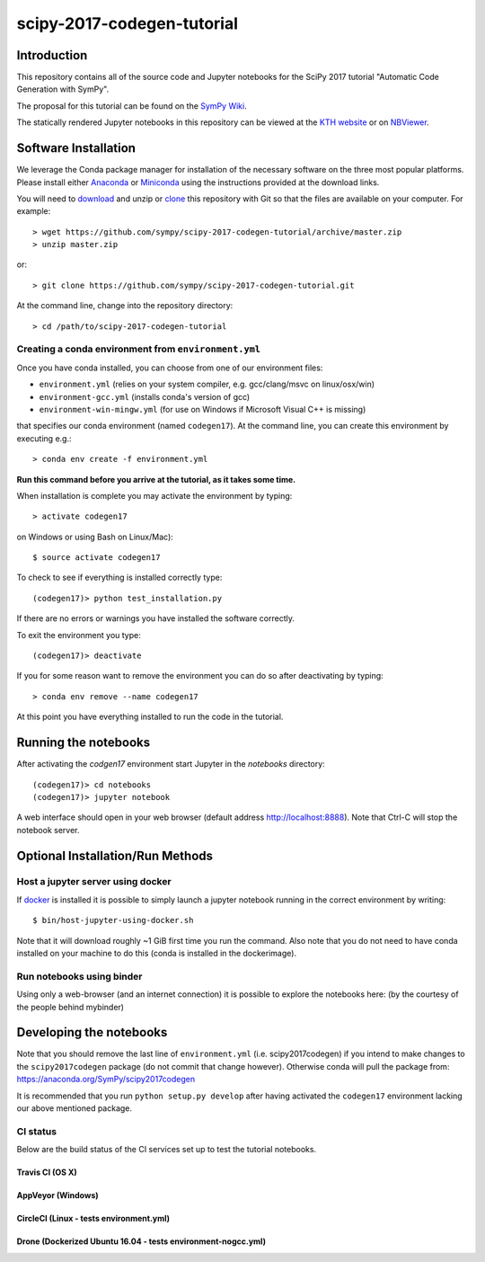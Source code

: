 ===========================
scipy-2017-codegen-tutorial
===========================

Introduction
============

This repository contains all of the source code and Jupyter notebooks for the
SciPy 2017 tutorial "Automatic Code Generation with SymPy".

The proposal for this tutorial can be found on the `SymPy Wiki`_.

.. _SymPy Wiki: https://github.com/sympy/sympy/wiki/SciPy-2017-Tutorial-Proposal:-Automatic-Code-Generation-with-SymPy

The statically rendered Jupyter notebooks in this repository can be viewed at
the `KTH website`_ or on NBViewer_.

.. _KTH website: http://hera.physchem.kth.se/~scipy-2017-codegen-tutorial/
.. _NBViewer: http://nbviewer.jupyter.org/github/sympy/scipy-2017-codegen-tutorial/blob/master/index.ipynb

Software Installation
=====================

We leverage the Conda package manager for installation of the necessary
software on the three most popular platforms. Please install either Anaconda_
or Miniconda_ using the instructions provided at the download links.

.. _Anaconda: https://www.continuum.io/downloads
.. _Miniconda: https://conda.io/miniconda.html

You will need to download_ and unzip or clone_ this repository with Git so that
the files are available on your computer. For example::

   > wget https://github.com/sympy/scipy-2017-codegen-tutorial/archive/master.zip
   > unzip master.zip

or::

   > git clone https://github.com/sympy/scipy-2017-codegen-tutorial.git

.. _download: https://github.com/sympy/scipy-2017-codegen-tutorial/archive/master.zip
.. _clone: https://github.com/sympy/scipy-2017-codegen-tutorial.git

At the command line, change into the repository directory::

   > cd /path/to/scipy-2017-codegen-tutorial

Creating a conda environment from ``environment.yml``
-----------------------------------------------------

Once you have conda installed, you can choose from one of our environment files:

- ``environment.yml`` (relies on your system compiler, e.g. gcc/clang/msvc on linux/osx/win)
- ``environment-gcc.yml`` (installs conda's version of gcc)
- ``environment-win-mingw.yml`` (for use on Windows if Microsoft Visual C++ is missing)

that specifies our conda environment (named ``codegen17``).
At the command line, you can create this environment by executing e.g.::

   > conda env create -f environment.yml

**Run this command before you arrive at the tutorial, as it takes some time.**

When installation is complete you may activate the environment by typing::

   > activate codegen17

on Windows or using Bash on Linux/Mac)::

   $ source activate codegen17

To check to see if everything is installed correctly type::

   (codegen17)> python test_installation.py

If there are no errors or warnings you have installed the software correctly.

To exit the environment you type::

   (codegen17)> deactivate

If you for some reason want to remove the environment you can do so after
deactivating by typing::

   > conda env remove --name codegen17

At this point you have everything installed to run the code in the tutorial.

Running the notebooks
=====================

After activating the `codgen17` environment start Jupyter in the `notebooks`
directory::

   (codegen17)> cd notebooks
   (codegen17)> jupyter notebook

A web interface should open in your web browser (default address
http://localhost:8888). Note that Ctrl-C will stop the notebook server.

Optional Installation/Run Methods
=================================

Host a jupyter server using docker
----------------------------------
If `docker <https://docker.com>`_ is installed it is possible to simply launch
a jupyter notebook running in the correct environment by writing::

  $ bin/host-jupyter-using-docker.sh

Note that it will download roughly ~1 GiB first time you run the command. Also note
that you do not need to have conda installed on your machine to do this (conda is
installed in the dockerimage).

Run notebooks using binder
--------------------------
Using only a web-browser (and an internet connection) it is possible to explore the
notebooks here: (by the courtesy of the people behind mybinder)

.. image:: http://mybinder.org/badge.svg
   :target: https://beta.mybinder.org/v2/gh/sympy/scipy-2017-codegen-tutorial/master?filepath=index.ipynb
   :alt: Binder

Developing the notebooks
========================
Note that you should remove the last line of ``environment.yml`` (i.e. scipy2017codegen) if
you intend to make changes to the ``scipy2017codegen`` package (do not commit that change however).
Otherwise conda will pull the package from:
https://anaconda.org/SymPy/scipy2017codegen

It is recommended that you run ``python setup.py develop`` after having activated the
``codegen17`` environment lacking our above mentioned package.

CI status
---------
Below are the build status of the CI services set up to test the tutorial notebooks.

Travis CI (OS X)
~~~~~~~~~~~~~~~~~~~~~~~~~~~
.. image:: https://secure.travis-ci.org/sympy/scipy-2017-codegen-tutorial.svg?branch=master
   :target: http://travis-ci.org/sympy/scipy-2017-codegen-tutorial
   :alt: Travis status

AppVeyor (Windows)
~~~~~~~~~~~~~~~~~~
.. image:: https://ci.appveyor.com/api/projects/status/txyb8gw675e3b055?svg=true
    :target: https://ci.appveyor.com/project/bjodah/scipy-2017-codegen-tutorial/branch/master
    :alt: AppVeyor status

CircleCI (Linux - tests environment.yml)
~~~~~~~~~~~~~~~~~~~~~~~~~~~~~~~~~~~~~~~~
.. image:: https://circleci.com/gh/sympy/scipy-2017-codegen-tutorial.svg?style=shield
    :target: https://circleci.com/gh/sympy/scipy-2017-codegen-tutorial
    :alt: Circle CI status

Drone (Dockerized Ubuntu 16.04 - tests environment-nogcc.yml)
~~~~~~~~~~~~~~~~~~~~~~~~~~~~~~~~~~~~~~~~~~~~~~~~~~~~~~~~~~~~~
.. image:: http://hera.physchem.kth.se:9090/api/badges/sympy/scipy-2017-codegen-tutorial/status.svg
   :target: http://hera.physchem.kth.se:9090/sympy/scipy-2017-codegen-tutorial
   :alt: Drone status
